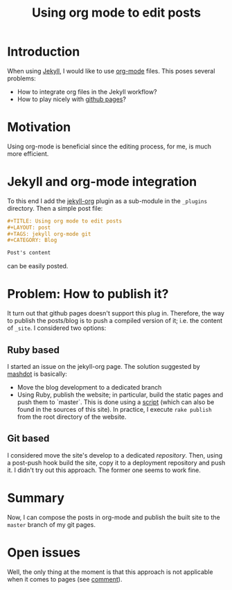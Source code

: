 #+TITLE: Using org mode to edit posts
#+LAYOUT: post
#+TAGS: jekyll org-mode git
#+CATEGORY: Blog

* Introduction
When using [[http://jekyllrb.com/][Jekyll]], I would like to use [[http://orgmode.org/][org-mode]] files. This poses
several problems:
- How to integrate org files in the Jekyll workflow?
- How to play nicely with [[https://pages.github.com/][github pages]]?

* Motivation
Using org-mode is beneficial since the editing process, for me, is
much more efficient.

* Jekyll and org-mode integration
To this end I add the [[https://github.com/eggcaker/jekyll-org.git][jekyll-org]] plugin as a sub-module in the
~_plugins~ directory. Then a simple post file:

#+BEGIN_SRC org
#+TITLE: Using org mode to edit posts
#+LAYOUT: post
#+TAGS: jekyll org-mode git
#+CATEGORY: Blog

Post's content
#+END_SRC

can be easily posted.

* Problem: How to publish it?
It turn out that github pages doesn't support this plug in. Therefore,
the way to publish the posts/blog is to push a compiled version of it;
i.e. the content of ~_site~. I considered two options:

** Ruby based
I started an issue on the jekyll-org page. The solution suggested by
[[https://github.com/eggcaker/jekyll-org/issues/12#issuecomment-107431938][mashdot]] is basically:
- Move the blog development to a dedicated branch
- Using Ruby, publish the website; in particular, build the static
  pages and push them to `master`. This is done using a [[https://github.com/ixti/ixti.github.io/blob/source/Rakefile][script]] (which
  can also be found in the sources of this site). In practice, I
  execute ~rake publish~ from the root directory of the website.
** Git based
I considered move the site's develop to a dedicated
/repository/. Then, using a post-push hook build the site, copy it to
a deployment repository and push it. I didn't try out this
approach. The former one seems to work fine.
* Summary
Now, I can compose the posts in org-mode and publish the built site to
the ~master~ branch of my git pages.
* Open issues
Well, the only thing at the moment is that this approach is not
applicable when it comes to pages (see [[https://github.com/eggcaker/jekyll-org/issues/11#issuecomment-106967438][comment]]).
